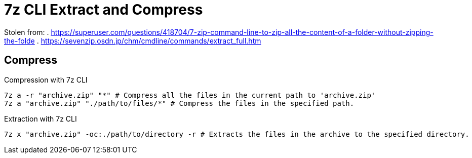 # 7z CLI Extract and Compress
:source-highlighter: rouge

Stolen from:
. https://superuser.com/questions/418704/7-zip-command-line-to-zip-all-the-content-of-a-folder-without-zipping-the-folde
. https://sevenzip.osdn.jp/chm/cmdline/commands/extract_full.htm

## Compress

.Compression with 7z CLI
[source, powershell]
----
7z a -r "archive.zip" "*" # Compress all the files in the current path to 'archive.zip'
7z a "archive.zip" "./path/to/files/*" # Compress the files in the specified path.
----

.Extraction with 7z CLI
[source, powershell]
----
7z x "archive.zip" -oc:./path/to/directory -r # Extracts the files in the archive to the specified directory.
----